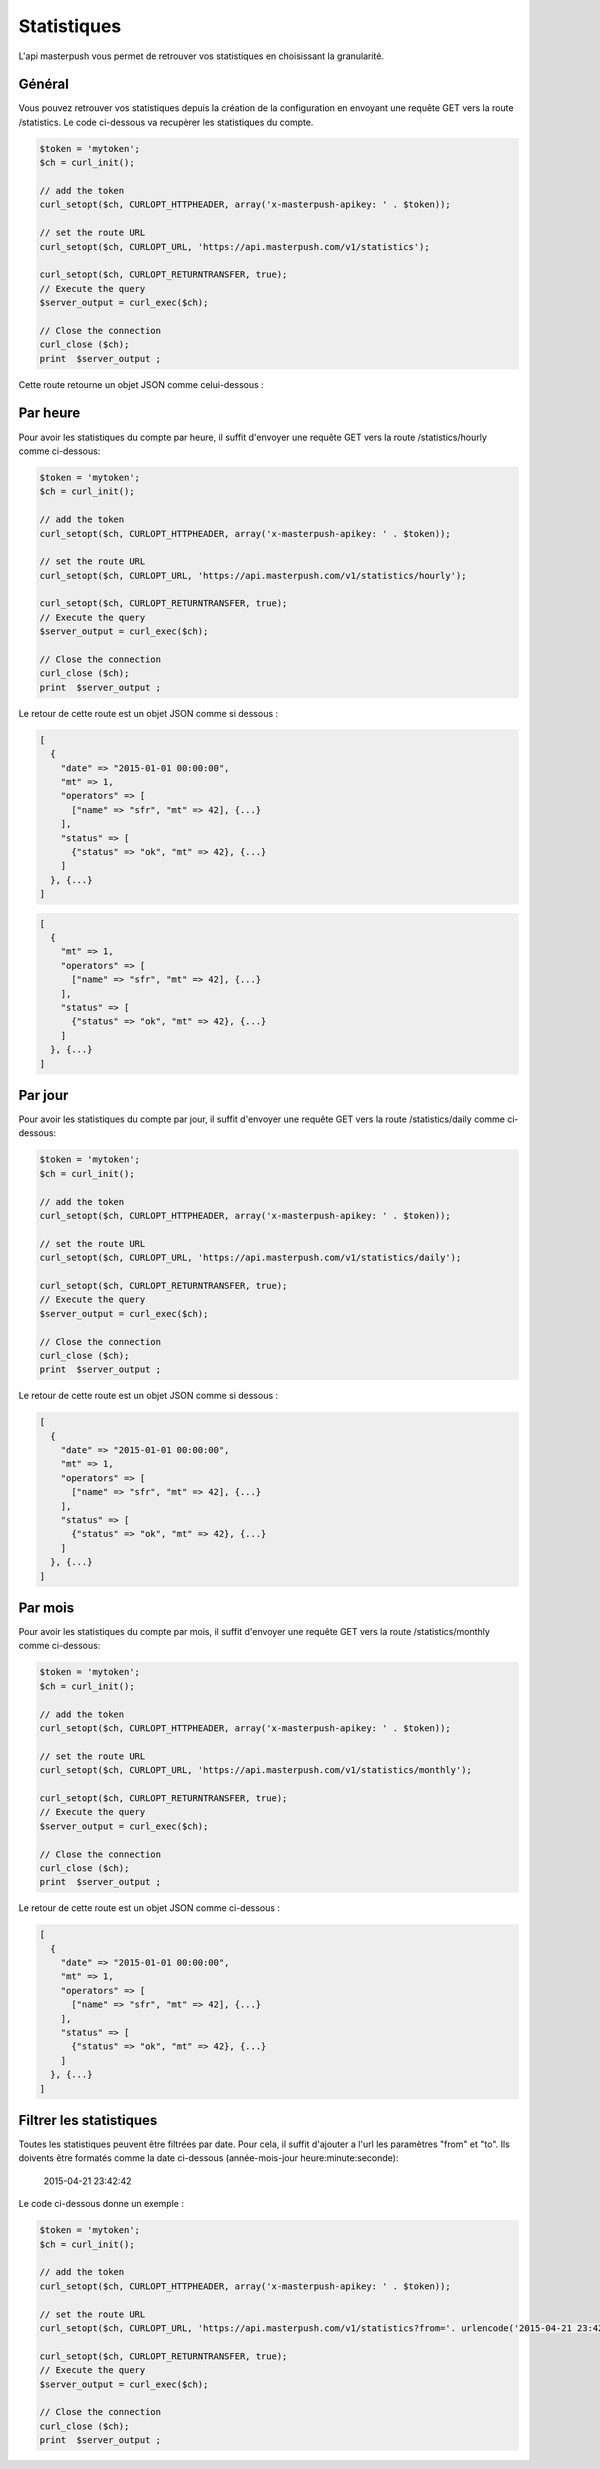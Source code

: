 Statistiques
============

L'api masterpush vous permet de retrouver vos statistiques en choisissant la granularité.

Général
-------

Vous pouvez retrouver vos statistiques depuis la création de la configuration en envoyant une requête GET vers la route /statistics.
Le code ci-dessous va recupèrer les statistiques du compte.

.. code-block:: php

  $token = 'mytoken';
  $ch = curl_init();

  // add the token
  curl_setopt($ch, CURLOPT_HTTPHEADER, array('x-masterpush-apikey: ' . $token));

  // set the route URL
  curl_setopt($ch, CURLOPT_URL, 'https://api.masterpush.com/v1/statistics');

  curl_setopt($ch, CURLOPT_RETURNTRANSFER, true);
  // Execute the query
  $server_output = curl_exec($ch);

  // Close the connection
  curl_close ($ch);
  print  $server_output ;

Cette route retourne un objet JSON comme celui-dessous :

Par heure
---------

Pour avoir les statistiques du compte par heure, il suffit d'envoyer une requête GET vers la route /statistics/hourly comme ci-dessous:

.. code-block:: php

  $token = 'mytoken';
  $ch = curl_init();

  // add the token
  curl_setopt($ch, CURLOPT_HTTPHEADER, array('x-masterpush-apikey: ' . $token));

  // set the route URL
  curl_setopt($ch, CURLOPT_URL, 'https://api.masterpush.com/v1/statistics/hourly');

  curl_setopt($ch, CURLOPT_RETURNTRANSFER, true);
  // Execute the query
  $server_output = curl_exec($ch);

  // Close the connection
  curl_close ($ch);
  print  $server_output ;

Le retour de cette route est un objet JSON comme si dessous :

.. code-block:: json

  [
    {
      "date" => "2015-01-01 00:00:00",
      "mt" => 1,
      "operators" => [
        ["name" => "sfr", "mt" => 42], {...}
      ],
      "status" => [
        {"status" => "ok", "mt" => 42}, {...}
      ]
    }, {...}
  ]
.. code-block:: json

  [
    {
      "mt" => 1,
      "operators" => [
        ["name" => "sfr", "mt" => 42], {...}
      ],
      "status" => [
        {"status" => "ok", "mt" => 42}, {...}
      ]
    }, {...}
  ]

Par jour
--------

Pour avoir les statistiques du compte par jour, il suffit d'envoyer une requête GET vers la route /statistics/daily comme ci-dessous:

.. code-block:: php

  $token = 'mytoken';
  $ch = curl_init();

  // add the token
  curl_setopt($ch, CURLOPT_HTTPHEADER, array('x-masterpush-apikey: ' . $token));

  // set the route URL
  curl_setopt($ch, CURLOPT_URL, 'https://api.masterpush.com/v1/statistics/daily');

  curl_setopt($ch, CURLOPT_RETURNTRANSFER, true);
  // Execute the query
  $server_output = curl_exec($ch);

  // Close the connection
  curl_close ($ch);
  print  $server_output ;

Le retour de cette route est un objet JSON comme si dessous :

.. code-block:: json

  [
    {
      "date" => "2015-01-01 00:00:00",
      "mt" => 1,
      "operators" => [
        ["name" => "sfr", "mt" => 42], {...}
      ],
      "status" => [
        {"status" => "ok", "mt" => 42}, {...}
      ]
    }, {...}
  ]

Par mois
--------

Pour avoir les statistiques du compte par mois, il suffit d'envoyer une requête GET vers la route /statistics/monthly comme ci-dessous:

.. code-block:: php

  $token = 'mytoken';
  $ch = curl_init();

  // add the token
  curl_setopt($ch, CURLOPT_HTTPHEADER, array('x-masterpush-apikey: ' . $token));

  // set the route URL
  curl_setopt($ch, CURLOPT_URL, 'https://api.masterpush.com/v1/statistics/monthly');

  curl_setopt($ch, CURLOPT_RETURNTRANSFER, true);
  // Execute the query
  $server_output = curl_exec($ch);

  // Close the connection
  curl_close ($ch);
  print  $server_output ;

Le retour de cette route est un objet JSON comme ci-dessous :

.. code-block:: json

  [
    {
      "date" => "2015-01-01 00:00:00",
      "mt" => 1,
      "operators" => [
        ["name" => "sfr", "mt" => 42], {...}
      ],
      "status" => [
        {"status" => "ok", "mt" => 42}, {...}
      ]
    }, {...}
  ]

Filtrer les statistiques
------------------------

Toutes les statistiques peuvent être filtrées par date. Pour cela, il suffit d'ajouter a l'url les paramètres "from" et "to".
Ils doivents être formatés comme la date ci-dessous (année-mois-jour heure:minute:seconde):

      2015-04-21 23:42:42

Le code ci-dessous donne un exemple :

.. code-block:: php

  $token = 'mytoken';
  $ch = curl_init();

  // add the token
  curl_setopt($ch, CURLOPT_HTTPHEADER, array('x-masterpush-apikey: ' . $token));

  // set the route URL
  curl_setopt($ch, CURLOPT_URL, 'https://api.masterpush.com/v1/statistics?from='. urlencode('2015-04-21 23:42:42').'&to='.urlencode('2015-06-21 23:42:42'));

  curl_setopt($ch, CURLOPT_RETURNTRANSFER, true);
  // Execute the query
  $server_output = curl_exec($ch);

  // Close the connection
  curl_close ($ch);
  print  $server_output ;

